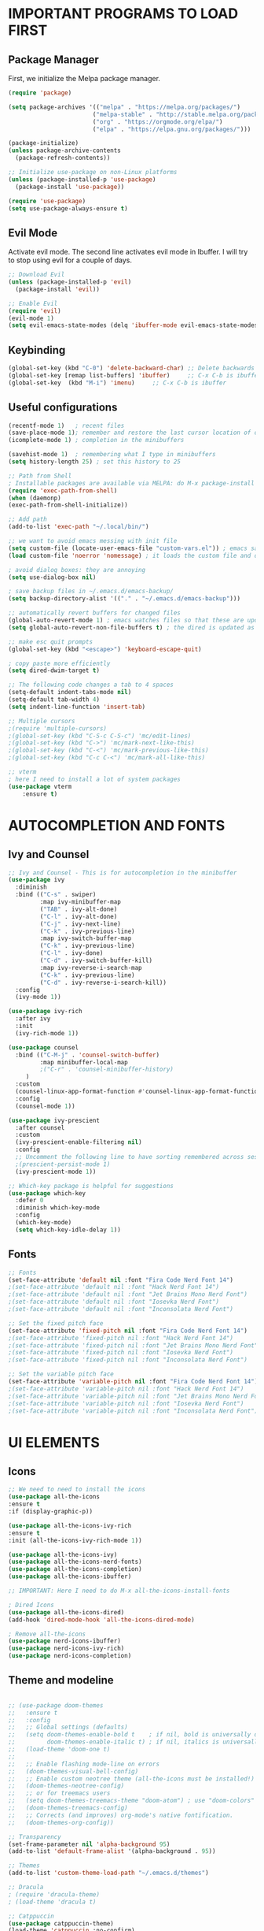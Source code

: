 #+TIkTLE: GNU Emacs Config
#+AUTHOR: Thiago Araujo
#+DESCRIPTION: Personal Emacs config.
#+STARTUP: showeverything
#+OPTIONS: toc:2

# * TABLE OF CONTENTS :toc:
# - [[#important-programs-to-load-first][IMPORTANT PROGRAMS TO LOAD FIRST]]
  # - [[#melpa-package-manager][Melpa Package Manager]]
  # - [[#load-evil-mode][Load Evil Mode]]
# 

* IMPORTANT PROGRAMS TO LOAD FIRST

** Package Manager

First, we initialize the Melpa package manager. 

#+begin_src emacs-lisp
(require 'package)

(setq package-archives '(("melpa" . "https://melpa.org/packages/")
			            ("melpa-stable" . "http://stable.melpa.org/packages/") 
                        ("org" . "https://orgmode.org/elpa/")
                        ("elpa" . "https://elpa.gnu.org/packages/")))

(package-initialize)
(unless package-archive-contents
  (package-refresh-contents))

;; Initialize use-package on non-Linux platforms
(unless (package-installed-p 'use-package)
  (package-install 'use-package))

(require 'use-package)
(setq use-package-always-ensure t)
#+end_src

** Evil Mode

Activate evil mode. The second line activates evil mode in Ibuffer. I will try to stop using evil
for a couple of days. 

#+begin_src emacs-lisp
;; Download Evil
(unless (package-installed-p 'evil)
  (package-install 'evil))

;; Enable Evil
(require 'evil)
(evil-mode 1)
(setq evil-emacs-state-modes (delq 'ibuffer-mode evil-emacs-state-modes))
#+end_src

** Keybinding

#+begin_src emacs-lisp
(global-set-key (kbd "C-0") 'delete-backward-char) ;; Delete backwards 
(global-set-key [remap list-buffers] 'ibuffer)     ;; C-x C-b is ibuffer
(global-set-key  (kbd "M-i") 'imenu)     ;; C-x C-b is ibuffer
#+end_src

** Useful configurations

#+begin_src emacs-lisp
  (recentf-mode 1)   ; recent files
  (save-place-mode 1); remember and restore the last cursor location of open files
  (icomplete-mode 1) ; completion in the minibuffers

  (savehist-mode 1)  ; remembering what I type in minibuffers
  (setq history-length 25) ; set this history to 25

  ;; Path from Shell
  ; Installable packages are available via MELPA: do M-x package-install RET exec-path-from-shell RET.
  (require 'exec-path-from-shell)
  (when (daemonp)
  (exec-path-from-shell-initialize))

  ;; Add path
  (add-to-list 'exec-path "~/.local/bin/")

  ;; we want to avoid emacs messing with init file
  (setq custom-file (locate-user-emacs-file "custom-vars.el")) ; emacs save modification elsewhere
  (load custom-file 'noerror 'nomessage) ; it loads the custom file and does't mess with my init config

  ; avoid dialog boxes: they are annoying
  (setq use-dialog-box nil) 

  ; save backup files in ~/.emacs.d/emacs-backup/
  (setq backup-directory-alist '(("." . "~/.emacs.d/emacs-backup"))) 

  ;; automatically revert buffers for changed files                      
  (global-auto-revert-mode 1) ; emacs watches files so that these are updated when changed outside emacs
  (setq global-auto-revert-non-file-buffers t) ; the dired is updated as well

  ;; make esc quit prompts
  (global-set-key (kbd "<escape>") 'keyboard-escape-quit)

  ; copy paste more efficiently
  (setq dired-dwim-target t)

  ;; The following code changes a tab to 4 spaces
  (setq-default indent-tabs-mode nil)
  (setq-default tab-width 4)
  (setq indent-line-function 'insert-tab)

  ;; Multiple cursors 
  ;(require 'multiple-cursors)
  ;(global-set-key (kbd "C-S-c C-S-c") 'mc/edit-lines)
  ;(global-set-key (kbd "C->") 'mc/mark-next-like-this)
  ;(global-set-key (kbd "C-<") 'mc/mark-previous-like-this)
  ;(global-set-key (kbd "C-c C-<") 'mc/mark-all-like-this)

  ;; vterm
  ; here I need to install a lot of system packages
  (use-package vterm
      :ensure t)
#+end_src

* AUTOCOMPLETION AND FONTS

** Ivy and Counsel

#+begin_src emacs-lisp
;; Ivy and Counsel - This is for autocompletion in the minibuffer
(use-package ivy
  :diminish
  :bind (("C-s" . swiper)
         :map ivy-minibuffer-map
         ("TAB" . ivy-alt-done)
         ("C-l" . ivy-alt-done)
         ("C-j" . ivy-next-line)
         ("C-k" . ivy-previous-line)
         :map ivy-switch-buffer-map
         ("C-k" . ivy-previous-line)
         ("C-l" . ivy-done)
         ("C-d" . ivy-switch-buffer-kill)
         :map ivy-reverse-i-search-map
         ("C-k" . ivy-previous-line)
         ("C-d" . ivy-reverse-i-search-kill))
  :config
  (ivy-mode 1))

(use-package ivy-rich
  :after ivy
  :init
  (ivy-rich-mode 1))

(use-package counsel
  :bind (("C-M-j" . 'counsel-switch-buffer)
         :map minibuffer-local-map
         ;("C-r" . 'counsel-minibuffer-history)
	 )
  :custom
  (counsel-linux-app-format-function #'counsel-linux-app-format-function-name-only)
  :config
  (counsel-mode 1))

(use-package ivy-prescient
  :after counsel
  :custom
  (ivy-prescient-enable-filtering nil)
  :config
  ;; Uncomment the following line to have sorting remembered across sessions!
  ;(prescient-persist-mode 1)
  (ivy-prescient-mode 1))

;; Which-key package is helpful for suggestions
(use-package which-key
  :defer 0
  :diminish which-key-mode
  :config
  (which-key-mode)
  (setq which-key-idle-delay 1))
#+end_src

** Fonts

#+begin_src emacs-lisp
;; Fonts
(set-face-attribute 'default nil :font "Fira Code Nerd Font 14")
;(set-face-attribute 'default nil :font "Hack Nerd Font 14")
;(set-face-attribute 'default nil :font "Jet Brains Mono Nerd Font")
;(set-face-attribute 'default nil :font "Iosevka Nerd Font")
;(set-face-attribute 'default nil :font "Inconsolata Nerd Font")

;; Set the fixed pitch face
(set-face-attribute 'fixed-pitch nil :font "Fira Code Nerd Font 14")
;(set-face-attribute 'fixed-pitch nil :font "Hack Nerd Font 14")
;(set-face-attribute 'fixed-pitch nil :font "Jet Brains Mono Nerd Font")
;(set-face-attribute 'fixed-pitch nil :font "Iosevka Nerd Font")
;(set-face-attribute 'fixed-pitch nil :font "Inconsolata Nerd Font")

;; Set the variable pitch face
(set-face-attribute 'variable-pitch nil :font "Fira Code Nerd Font 14")
;(set-face-attribute 'variable-pitch nil :font "Hack Nerd Font 14")
;(set-face-attribute 'variable-pitch nil :font "Jet Brains Mono Nerd Font")
;(set-face-attribute 'variable-pitch nil :font "Iosevka Nerd Font")
;(set-face-attribute 'variable-pitch nil :font "Inconsolata Nerd Font")
#+end_src

* UI ELEMENTS

** Icons

#+begin_src emacs-lisp
;; We need to need to install the icons
(use-package all-the-icons
:ensure t
:if (display-graphic-p))

(use-package all-the-icons-ivy-rich
:ensure t
:init (all-the-icons-ivy-rich-mode 1))

(use-package all-the-icons-ivy)
(use-package all-the-icons-nerd-fonts)
(use-package all-the-icons-completion)
(use-package all-the-icons-ibuffer)

;; IMPORTANT: Here I need to do M-x all-the-icons-install-fonts

; Dired Icons
(use-package all-the-icons-dired)
(add-hook 'dired-mode-hook 'all-the-icons-dired-mode)

; Remove all-the-icons
(use-package nerd-icons-ibuffer)
(use-package nerd-icons-ivy-rich)
(use-package nerd-icons-completion)
#+end_src

** Theme and modeline

#+begin_src emacs-lisp

;; (use-package doom-themes
;;   :ensure t
;;   :config
;;   ;; Global settings (defaults)
;;   (setq doom-themes-enable-bold t    ; if nil, bold is universally disabled
;;         doom-themes-enable-italic t) ; if nil, italics is universally disabled
;;   (load-theme 'doom-one t)
;; 
;;   ;; Enable flashing mode-line on errors
;;   (doom-themes-visual-bell-config)
;;   ;; Enable custom neotree theme (all-the-icons must be installed!)
;;   (doom-themes-neotree-config)
;;   ;; or for treemacs users
;;   (setq doom-themes-treemacs-theme "doom-atom") ; use "doom-colors" for less minimal icon theme
;;   (doom-themes-treemacs-config)
;;   ;; Corrects (and improves) org-mode's native fontification.
;;   (doom-themes-org-config))

;; Transparency
(set-frame-parameter nil 'alpha-background 95)
(add-to-list 'default-frame-alist '(alpha-background . 95))

;; Themes
(add-to-list 'custom-theme-load-path "~/.emacs.d/themes")

;; Dracula
; (require 'dracula-theme)
; (load-theme 'dracula t)

;; Catppuccin
(use-package catppuccin-theme)
(load-theme 'catppuccin :no-confirm)
(setq catppuccin-flavor 'macchiato) ;; 'frappe or 'latte, 'macchiato, or 'mocha
(catppuccin-reload)



(use-package doom-modeline
:ensure t
:init (doom-modeline-mode 1)
:custom ((doom-modeline-height 15)))
(setq doom-modeline-project-detection 'auto)
#+end_src

** Other properties

#+begin_src emacs-lisp
(setq inhibit-startup-message t)                   ; don't show the splash screen
(setq visible-bell t)		                   ; flash when the bell rings

(pixel-scroll-precision-mode 1)
(use-package smooth-scrolling)                     ; For a better scrolling experience
(smooth-scrolling-mode 1)

(setq scroll-conservatively 10000)
(setq scroll-margin 8)

(tool-bar-mode -1)                                 ; turn off the toolbar
(menu-bar-mode -1)                                 ; turn off the menubar
(scroll-bar-mode -1)                               ; turn off scrollbar
(blink-cursor-mode -1)                             ; turn off blink cursor
(hl-line-mode 1)                                   ; highlight line
(setq fringe-mode 20)

(column-number-mode)
(global-display-line-numbers-mode t)               ; line numberting
(setq display-line-numbers-type 'relative)         ; relative numbers

(use-package rainbow-delimiters                    ; make delimiters colorful
    :hook (prog-mode . rainbow-delimiters-mode))

(dolist (mode '(term-mode-hook                     ; disable line numbers for some modes
		vterm-mode-hook
		shell-mode-hook
		treemacs-mode-hook
		dired-mode-hook
		ibuffer-mode-hook
		eshell-mode-hook))
(add-hook mode (lambda () (display-line-numbers-mode 0))))
#+end_src


* ORG MODE


#+begin_src emacs-lisp

  ;; org-mode config
  (defun dw/org-mode-setup ()
  (org-indent-mode)
  (variable-pitch-mode 1)
  (auto-fill-mode 0)
  (visual-line-mode 1)
  (setq evil-auto-indent nil)
  )

  (use-package org
  :hook (org-mode . dw/org-mode-setup)
  :config
  (setq org-ellipsis " ▾"
          org-hide-emphasis-markers t))

  (use-package org-bullets
  :after org
  :hook (org-mode . org-bullets-mode)
  :custom
  (org-bullets-bullet-list '("◉" "○" "●" "○" "●" "○" "●")))

  ;; Replace list hyphen with dot
  (font-lock-add-keywords 'org-mode
                          '(("^ *\\([-]\\) "
                          (0 (prog1 () (compose-region (match-beginning 1) (match-end 1) "•"))))))

  (with-eval-after-load 'org-faces

  ;; Increase the size of various headings
  (set-face-attribute 'org-document-title nil :font "Fira Code Nerd Font" :weight 'bold :height 1.3)
  (dolist (face '((org-level-1 . 1.2)
                  (org-level-2 . 1.1)
                  (org-level-3 . 1.05)
                  (org-level-4 . 1.0)
                  (org-level-5 . 1.1)
                  (org-level-6 . 1.1)
                  (org-level-7 . 1.1)
                  (org-level-8 . 1.1)))
  (set-face-attribute (car face) nil :font "Fira Code Nerd Font" :weight 'regular :height (cdr face)))

  ;; Ensure that anything that should be fixed-pitch in Org files appears that way
  (set-face-attribute 'org-block nil    :foreground nil :inherit 'fixed-pitch)
  (set-face-attribute 'org-table nil    :inherit 'fixed-pitch)
  (set-face-attribute 'org-formula nil  :inherit 'fixed-pitch)
  (set-face-attribute 'org-code nil     :inherit '(shadow fixed-pitch))
  (set-face-attribute 'org-table nil    :inherit '(shadow fixed-pitch))
  (set-face-attribute 'org-verbatim nil :inherit '(shadow fixed-pitch))
  (set-face-attribute 'org-special-keyword nil :inherit '(font-lock-comment-face fixed-pitch))
  (set-face-attribute 'org-meta-line nil :inherit '(font-lock-comment-face fixed-pitch))
  (set-face-attribute 'org-checkbox nil  :inherit 'fixed-pitch))


  ;; Orgplot
  (use-package gnuplot)
  (autoload 'gnuplot-mode "gnuplot" "Gnuplot mode" t)
  (setq auto-mode-alist
        (append '(("\\.plt\\'" . gnuplot-mode)) auto-mode-alist))
#+end_src

* PROJECTILE, MAGIT and PDF-TOOLS

#+begin_src emacs-lisp
    ;; projectile
    (use-package projectile
      :diminish projectile-mode
      :config (projectile-mode)
      :bind-keymap
      ("C-c p" . projectile-command-map)
      :init
      (setq projectile-project-search-path '("~/Sync/projects/work" "~/Sync/projects/wiki"))
      (setq projectile-switch-project-action #'projectile-dired))

    (use-package counsel-projectile
     :after projectile
     :config
     (counsel-projectile-mode 1))

    ;; magit
    (use-package magit
      :commands (magit-status magit-get-current-branch)
      :custom
      (magit-display-buffer-function #'magit-display-buffer-same-window-except-diff-v1))

    ;; pdf-tools
    (use-package pdf-tools
       :defer t
       :config
           (pdf-tools-install)
           (setq-default pdf-view-display-size 'fit-page)
       :bind (:map pdf-view-mode-map
             ("\\" . hydra-pdftools/body)
             ("<s-spc>" .  pdf-view-scroll-down-or-next-page)
             ("g"  . pdf-view-first-page)
             ("G"  . pdf-view-last-page)
             ("l"  . image-forward-hscroll)
             ("h"  . image-backward-hscroll)
             ("j"  . pdf-view-next-page)
             ("k"  . pdf-view-previous-page)
             ("e"  . pdf-view-goto-page)
             ("u"  . pdf-view-revert-buffer)
             ("al" . pdf-annot-list-annotations)
             ("ad" . pdf-annot-delete)
             ("aa" . pdf-annot-attachment-dired)
             ("am" . pdf-annot-add-markup-annotation)
             ("at" . pdf-annot-add-text-annotation)
             ("y"  . pdf-view-kill-ring-save)
             ("i"  . pdf-misc-display-metadata)
             ("s"  . pdf-occur)
             ("b"  . pdf-view-set-slice-from-bounding-box)
             ("r"  . pdf-view-reset-slice)))
#+end_src

* LSP AND TREESITTER

** Treesitter

#+begin_src emacs-lisp
  ;; Treesitter
  (setq treesit-language-source-alist
     '((bash "https://github.com/tree-sitter/tree-sitter-bash")
       (c "https://github.com/tree-sitter/tree-sitter-c.git")
       (python "https://github.com/tree-sitter/tree-sitter-python")
       (elisp "https://github.com/Wilfred/tree-sitter-elisp")
       (latex "https://github.com/latex-lsp/tree-sitter-latex")
       (tex "https://github.com/latex-lsp/tree-sitter-latex")
      ))

  (setq major-mode-remap-alist
   '((python-mode . python-ts-mode)
     (sh-mode . bash-ts-mode)
     (c-mode . c-ts-mode)
     ;;(latex-mode . latex-ts-mode) ; This does not work 
     ;;(elisp-mode . elisp-ts-mode)
      ))
#+end_src

** LSP

#+begin_src emacs-lisp
;; LSP
(use-package lsp-mode)

(add-hook 'latex-mode-hook #'lsp)
(add-hook 'python-mode-hook #'lsp)
(add-hook 'markdown-mode-hook #'lsp)

(use-package lsp-ivy)

(use-package company
  :after lsp-mode
  :hook (prog-mode . company-mode)
  :bind (:map company-active-map
         ("<tab>" . company-complete-selection))
        (:map lsp-mode-map
         ("<tab>" . company-indent-or-complete-common))
  :custom
  (company-minimum-prefix-length 1)
  (company-idle-delay 0.0))

(use-package company-box
  :hook (company-mode . company-box-mode))

(use-package lsp-ui
  :hook (lsp-mode . lsp-ui-mode))

;; Languages
(setq lsp-tex-server 'texlab)
;(setq lsp-tex-server-command "/home/thiago/.cargo/bin/texlab")
#+end_src

** Snippets

Yasnippet and LSP are not compatible. 

#+begin_src emacs-lisp
;; snippets
; (setq yas-snippet-dirs
; '("~/.emacs.d/snippets"   ;; personal snippets
    ; ))

(require 'yasnippet)
(yas-global-mode 1)
#+end_src

** Helm-bibtex/Ivy-bibtex

#+begin_src emacs-lisp
(use-package helm-bibtex)
(use-package ivy-bibtex)
(setq bibtex-completion-bibliography
      '("~/Sync/projects/wiki/research/bib-database.bib"))
#+end_src

* USER DEFINITIONS

#+begin_src emacs-lisp

  ;;bookmarks
  (setq bookmark-default-file "~/.emacs.d/bookmarks")

  ;; default pdf viewer
  (use-package openwith)
  (setq openwith-associations '(("\\.djvu\\'" "zathura" (file))))
  (setq openwith-associations '(("\\.pdf\\'" "zathura" (file))))
  (openwith-mode t)

(unless (package-installed-p 'crux)
  (package-refresh-contents)
  (package-install 'crux))
  (global-set-key (kbd "C-c o") #'crux-open-with)

  ;; initial buffer
  ;(setq initial-buffer-choice "~/Sync/projects/wiki/README.org")
#+end_src

** Dashboard

#+begin_src emacs-lisp
  (require 'dashboard)
  (dashboard-setup-startup-hook)
  (setq initial-buffer-choice (lambda () (get-buffer-create dashboard-buffer-name)))

  ;; Set the title
  (setq dashboard-banner-logo-title "Emacs Dashboard")
  ;; Set the banner
  ;; (setq dashboard-startup-banner 'logo)
  (setq dashboard-startup-banner "/home/thiago/Sync/images/bomber.png")
  ;; Value can be:
  ;;  - 'official which displays the official emacs logo.
  ;;  - 'logo which displays an alternative emacs logo.
  ;;  - an integer which displays one of the text banners
  ;;    (see dashboard-banners-directory files).
  ;;  - a string that specifies a path for a custom banner
  ;;    currently supported types are gif/image/text/xbm.
  ;;  - a cons of 2 strings which specifies the path of an image to use
  ;;    and other path of a text file to use if image isn't supported.
  ;;    ("path/to/image/file/image.png" . "path/to/text/file/text.txt").
  ;;  - a list that can display an random banner,
  ;;    supported values are: string (filepath), 'official, 'logo and integers.

  ;; Content is not centered by default. To center, set
  ;(setq dashboard-center-content t)
  ;; vertically center content
  (setq dashboard-vertically-center-content t)

  ;; To disable shortcut "jump" indicators for each section, set
  (setq dashboard-show-shortcuts nil)

  ;; items
  (setq dashboard-projects-backend 'projectile)

  (setq dashboard-items '((recents   . 5)
                          (bookmarks . 10)
                          (projects  . 10)
                          ;(registers . 5)
  ))
#+end_src

* Org-Roam

#+begin_src emacs-lisp
(use-package org-roam
    :ensure t
    :custom
    (org-roam-directory (file-truename "/home/thiago/Sync/work/wiki/RoamNotes"))
    :bind (("C-c n l" . org-roam-buffer-toggle)
            ("C-c n f" . org-roam-node-find)
            ("C-c n g" . org-roam-graph)
            ("C-c n i" . org-roam-node-insert)
            ("C-c n c" . org-roam-capture)
            ;; Dailies
            ("C-c n j" . org-roam-dailies-capture-today))
    :config
    ;; If you're using a vertical completion framework, you might want a more informative completion interface
    (setq org-roam-node-display-template (concat "${title:*} " (propertize "${tags:10}" 'face 'org-tag)))
    (org-roam-db-autosync-mode)
    ;; If using org-roam-protocol
    (require 'org-roam-protocol))
#+end_src
